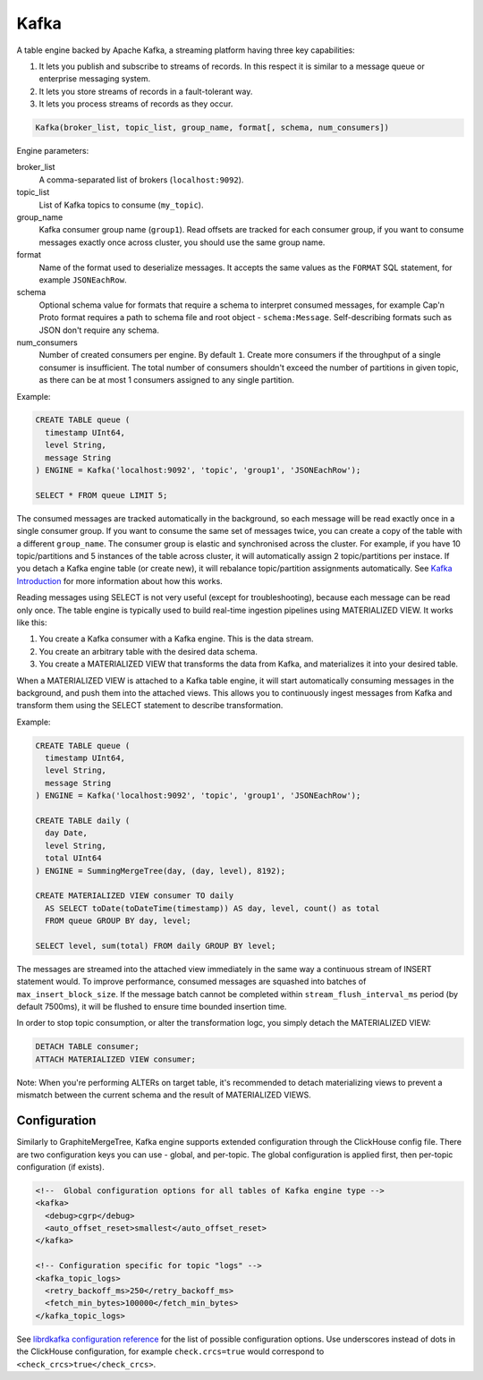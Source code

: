 Kafka
-----

A table engine backed by Apache Kafka, a streaming platform having three key capabilities:

1. It lets you publish and subscribe to streams of records. In this respect it is similar to a message queue or enterprise messaging system.
2. It lets you store streams of records in a fault-tolerant way.
3. It lets you process streams of records as they occur.

.. code-block:: text

  Kafka(broker_list, topic_list, group_name, format[, schema, num_consumers])

Engine parameters:

broker_list
  A comma-separated list of brokers (``localhost:9092``).

topic_list
  List of Kafka topics to consume (``my_topic``).

group_name
  Kafka consumer group name (``group1``). Read offsets are tracked for each consumer group, if you want to consume messages exactly once across cluster, you should use the same group name.

format
  Name of the format used to deserialize messages. It accepts the same values as the ``FORMAT`` SQL statement, for example ``JSONEachRow``.

schema
  Optional schema value for formats that require a schema to interpret consumed messages, for example Cap'n Proto format requires
  a path to schema file and root object - ``schema:Message``. Self-describing formats such as JSON don't require any schema.

num_consumers
  Number of created consumers per engine. By default ``1``. Create more consumers if the throughput of a single consumer is insufficient. The total number of consumers shouldn't exceed the number of partitions in given topic, as there can be at most 1 consumers assigned to any single partition.

Example:

.. code-block:: sql

  CREATE TABLE queue (
    timestamp UInt64,
    level String,
    message String
  ) ENGINE = Kafka('localhost:9092', 'topic', 'group1', 'JSONEachRow');

  SELECT * FROM queue LIMIT 5;

The consumed messages are tracked automatically in the background, so each message will be read exactly once in a single consumer group. If you want to consume the same set of messages twice, you can create a copy of the table with a different ``group_name``. The consumer group is elastic and synchronised across the cluster. For example, if you have 10 topic/partitions and 5 instances of the table across cluster, it will automatically assign 2 topic/partitions per instace. If you detach a Kafka engine table (or create new), it will rebalance topic/partition assignments automatically. See `Kafka Introduction <https://kafka.apache.org/intro>`_ for more information about how this works.

Reading messages using SELECT is not very useful (except for troubleshooting), because each message can be read only once.
The table engine is typically used to build real-time ingestion pipelines using MATERIALIZED VIEW. It works like this:

1. You create a Kafka consumer with a Kafka engine. This is the data stream.
2. You create an arbitrary table with the desired data schema.
3. You create a MATERIALIZED VIEW that transforms the data from Kafka, and materializes it into your desired table.


When a MATERIALIZED VIEW is attached to a Kafka table engine, it will start automatically consuming messages in the background, and push them into the attached views. This allows you to continuously ingest messages from Kafka and transform them using the SELECT statement to describe transformation.

Example:

.. code-block:: sql

  CREATE TABLE queue (
    timestamp UInt64,
    level String,
    message String
  ) ENGINE = Kafka('localhost:9092', 'topic', 'group1', 'JSONEachRow');

  CREATE TABLE daily (
    day Date,
    level String,
    total UInt64
  ) ENGINE = SummingMergeTree(day, (day, level), 8192);

  CREATE MATERIALIZED VIEW consumer TO daily
    AS SELECT toDate(toDateTime(timestamp)) AS day, level, count() as total
    FROM queue GROUP BY day, level;

  SELECT level, sum(total) FROM daily GROUP BY level;

The messages are streamed into the attached view immediately in the same way a continuous stream of INSERT statement would. To improve performance, consumed messages are squashed into batches of ``max_insert_block_size``. If the message batch cannot be completed within ``stream_flush_interval_ms`` period (by default 7500ms), it will be flushed to ensure time bounded insertion time.

In order to stop topic consumption, or alter the transformation logc, you simply detach the MATERIALIZED VIEW:

.. code-block:: sql

  DETACH TABLE consumer;
  ATTACH MATERIALIZED VIEW consumer;

Note: When you're performing ALTERs on target table, it's recommended to detach materializing views to prevent a mismatch between the current schema and the result of MATERIALIZED VIEWS.

Configuration
~~~~~~~~~~~~~

Similarly to GraphiteMergeTree, Kafka engine supports extended configuration through the ClickHouse config file. There are two configuration keys you can use - global, and per-topic. The global configuration is applied first, then per-topic configuration (if exists).

.. code-block:: xml

  <!--  Global configuration options for all tables of Kafka engine type -->
  <kafka>
    <debug>cgrp</debug>
    <auto_offset_reset>smallest</auto_offset_reset>
  </kafka>

  <!-- Configuration specific for topic "logs" -->
  <kafka_topic_logs>
    <retry_backoff_ms>250</retry_backoff_ms>
    <fetch_min_bytes>100000</fetch_min_bytes>
  </kafka_topic_logs>

See `librdkafka configuration reference <https://github.com/edenhill/librdkafka/blob/master/CONFIGURATION.md>`_ for the list of possible configuration options. Use underscores instead of dots in the ClickHouse configuration, for example ``check.crcs=true`` would correspond to ``<check_crcs>true</check_crcs>``.
